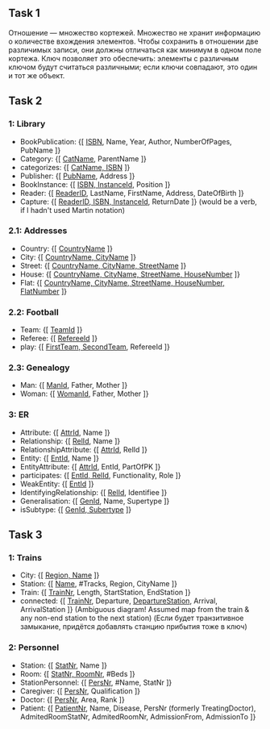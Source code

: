 ** Task 1
Отношение — множество кортежей. Множество не хранит информацию о количестве вхождения элементов. Чтобы сохранить в отношении две различимых записи, они должны отличаться как минимум в одном поле кортежа. Ключ позволяет это обеспечить: элементы с различным ключом будут считаться различными; если ключи совпадают, это один и тот же объект.

** Task 2 
*** 1: Library
 - BookPublication: {[ _ISBN_, Name, Year, Author, NumberOfPages, PubName ]}
 - Category: {[ _CatName_, ParentName ]}
 - categorizes: {[ _CatName, ISBN_ ]}
 - Publisher: {[ _PubName_, Address ]}
 - BookInstance: {[ _ISBN, InstanceId_, Position ]}
 - Reader: {[ _ReaderID_, LastName, FirstName, Address, DateOfBirth ]}
 - Capture: {[ _ReaderID, ISBN, InstanceId_, ReturnDate ]}  (would be a verb, if I hadn't used Martin notation)

*** 2.1: Addresses
 - Country: {[ _CountryName_ ]}
 - City: {[ _CountryName, CityName_ ]}
 - Street: {[ _CountryName, CityName, StreetName_ ]}
 - House: {[ _CountryName, CityName, StreetName, HouseNumber_ ]}
 - Flat: {[ _CountryName, CityName, StreetName, HouseNumber, FlatNumber_ ]}

*** 2.2: Football
 - Team: {[ _TeamId_ ]}
 - Referee: {[ _RefereeId_ ]}
 - play: {[ _FirstTeam, SecondTeam_, RefereeId ]}

*** 2.3: Genealogy
 - Man: {[ _ManId_, Father, Mother ]}
 - Woman: {[ _WomanId_, Father, Mother ]}

*** 3: ER
 - Attribute: {[ _AttrId_, Name ]}
 - Relationship: {[ _RelId_, Name ]}
 - RelationshipAttribute: {[ _AttrId_, RelId ]}
 - Entity: {[ _EntId_, Name ]}
 - EntityAttribute: {[ _AttrId_, EntId, PartOfPK ]}
 - participates: {[ _EntId, RelId_, Functionality, Role ]}
 - WeakEntity: {[ _EntId_ ]}
 - IdentifyingRelationship: {[ _RelId_, Identifiee ]}
 - Generalisation: {[ _GenId_, Name, Supertype ]}
 - isSubtype: {[ _GenId, Subertype_ ]}

** Task 3

*** 1: Trains
 - City: {[ _Region, Name_ ]}
 - Station: {[ _Name_, #Tracks, Region, CityName ]}
 - Train: {[ _TrainNr_, Length, StartStation, EndStation ]}
 - connected: {[ _TrainNr_, Departure, _DepartureStation_, Arrival, ArrivalStation ]}  (Ambiguous diagram! Assumed map from the train & any non-end station to the next station) (Если будет транзитивное замыкание, придётся добавлять станцию прибытия тоже в ключ)

*** 2: Personnel
 - Station: {[ _StatNr_, Name ]}
 - Room: {[ _StatNr, RoomNr_, #Beds ]}
 - StationPersonnel: {[ _PersNr_, #Name, StatNr ]}
 - Caregiver: {[ _PersNr_, Qualification ]}
 - Doctor: {[ _PersNr_, Area, Rank ]}
 - Patient: {[ _PatientNr_, Name, Disease, PersNr (formerly TreatingDoctor), AdmitedRoomStatNr, AdmitedRoomNr, AdmissionFrom, AdmissionTo ]}
